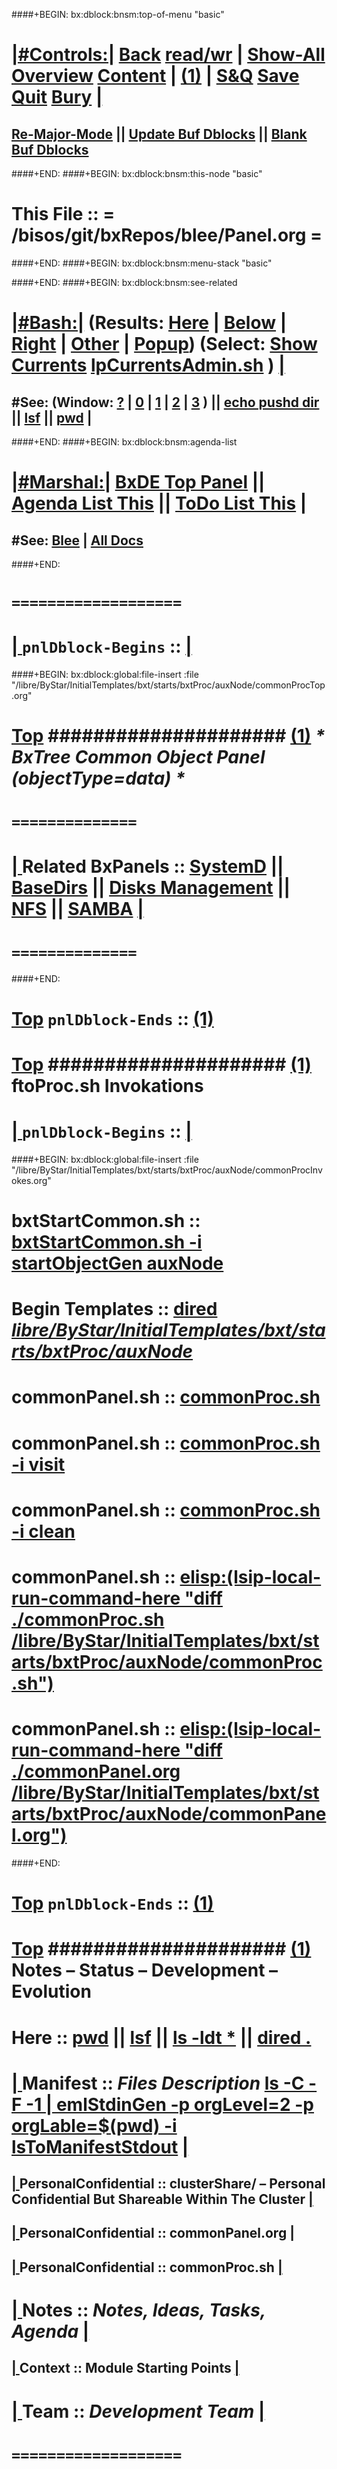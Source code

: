 ####+BEGIN: bx:dblock:bnsm:top-of-menu "basic"
*  [[elisp:(org-cycle)][|#Controls:|]]  [[elisp:(blee:bnsm:menu-back)][Back]] [[elisp:(toggle-read-only)][read/wr]] | [[elisp:(show-all)][Show-All]]  [[elisp:(org-shifttab)][Overview]]  [[elisp:(progn (org-shifttab) (org-content))][Content]] | [[elisp:(delete-other-windows)][(1)]] | [[elisp:(progn (save-buffer) (kill-buffer))][S&Q]]  [[elisp:(save-buffer)][Save]]  [[elisp:(kill-buffer)][Quit]]  [[elisp:(bury-buffer)][Bury]]  [[elisp:(org-cycle)][| ]]
**  [[elisp:(blee:buf:re-major-mode)][Re-Major-Mode]] ||  [[elisp:(org-dblock-update-buffer-bx)][Update Buf Dblocks]] || [[elisp:(org-dblock-bx-blank-buffer)][Blank Buf Dblocks]]
####+END:
####+BEGIN: bx:dblock:bnsm:this-node "basic"
*  This File :: *= /bisos/git/bxRepos/blee/Panel.org =*
####+END:
####+BEGIN: bx:dblock:bnsm:menu-stack "basic"

####+END:
####+BEGIN: bx:dblock:bnsm:see-related
*  [[elisp:(org-cycle)][|#Bash:|]] (Results: [[elisp:(blee:bnsm:results-here)][Here]] | [[elisp:(blee:bnsm:results-split-below)][Below]] | [[elisp:(blee:bnsm:results-split-right)][Right]] | [[elisp:(blee:bnsm:results-other)][Other]] | [[elisp:(blee:bnsm:results-popup)][Popup]]) (Select:  [[elisp:(lsip-local-run-command "lpCurrentsAdmin.sh -i currentsGetThenShow")][Show Currents]]  [[elisp:(lsip-local-run-command "lpCurrentsAdmin.sh")][lpCurrentsAdmin.sh]] ) [[elisp:(org-cycle)][| ]]
**  #See:  (Window: [[elisp:(blee:bnsm:results-window-show)][?]] | [[elisp:(blee:bnsm:results-window-set 0)][0]] | [[elisp:(blee:bnsm:results-window-set 1)][1]] | [[elisp:(blee:bnsm:results-window-set 2)][2]] | [[elisp:(blee:bnsm:results-window-set 3)][3]] ) || [[elisp:(lsip-local-run-command-here "echo pushd dest")][echo pushd dir]] || [[elisp:(lsip-local-run-command-here "lsf")][lsf]] || [[elisp:(lsip-local-run-command-here "pwd")][pwd]] |
####+END:
####+BEGIN: bx:dblock:bnsm:agenda-list
*  [[elisp:(org-cycle)][|#Marshal:|]]  [[elisp:(find-file "/libre/ByStar/InitialTemplates/activeDocs/listOfDocs/fullUsagePanel-en.org")][BxDE Top Panel]] ||  [[elisp:(bx:org:agenda:this-file-otherWin)][Agenda List This]] || [[elisp:(bx:org:todo:this-file-otherWin)][ToDo List This]] |
**  #See:  [[elisp:(bx:bnsm:top:panel-blee)][Blee]] | [[elisp:(bx:bnsm:top:panel-listOfDocs)][All Docs]]
####+END:
*      =====================  
*  [[elisp:(org-cycle)][| ]]  =pnlDblock-Begins= ::  [[elisp:(org-cycle)][| ]]
####+BEGIN: bx:dblock:global:file-insert :file "/libre/ByStar/InitialTemplates/bxt/starts/bxtProc/auxNode/commonProcTop.org"
*  [[elisp:(beginning-of-buffer)][Top]] #####################  [[elisp:(delete-other-windows)][(1)]]               /*  BxTree Common Object Panel (objectType=data) */
*      ================
*  [[elisp:(org-cycle)][| ]]  Related BxPanels   ::  [[elisp:(find-file "/libre/ByStar/InitialTemplates/activeDocs/bxServices/servicesManage/bxSupervision/systemd/fullUsagePanel-en.org")][SystemD]] || [[file:/libre/ByStar/InitialTemplates/activeDocs/bxPlatform/baseDirs/fullUsagePanel-en.org][BaseDirs]] || [[file:/libre/ByStar/InitialTemplates/activeDocs/bxPlatform/baseDirs/disk/fullUsagePanel-en.org][Disks Management]] || [[file:/libre/ByStar/InitialTemplates/activeDocs/bxPlatform/baseDirs/nfs/fullUsagePanel-en.org][NFS]] || [[file:/libre/ByStar/InitialTemplates/activeDocs/bxPlatform/baseDirs/samba/fullUsagePanel-en.org][SAMBA]]   [[elisp:(org-cycle)][| ]]
*      ================

####+END:
*  [[elisp:(beginning-of-buffer)][Top]] =pnlDblock-Ends=   ::  [[elisp:(delete-other-windows)][(1)]] 
*  [[elisp:(beginning-of-buffer)][Top]] #####################  [[elisp:(delete-other-windows)][(1)]]      *ftoProc.sh Invokations* 
*  [[elisp:(org-cycle)][| ]]  =pnlDblock-Begins= ::  [[elisp:(org-cycle)][| ]]
####+BEGIN: bx:dblock:global:file-insert :file "/libre/ByStar/InitialTemplates/bxt/starts/bxtProc/auxNode/commonProcInvokes.org"
*      bxtStartCommon.sh  ::  [[elisp:(bx:iimBash:cmndLineExec :wrapper "echo" :name "bxtStartCommon.sh" :iif "startObjectGen" :iifArgs "auxNode")][bxtStartCommon.sh -i startObjectGen auxNode]]
*      Begin Templates    ::  [[elisp:(dired "/libre/ByStar/InitialTemplates/bxt/starts/bxtProc/auxNode/")][dired /libre/ByStar/InitialTemplates/bxt/starts/bxtProc/auxNode/]]
*      commonPanel.sh     ::  [[elisp:(bx:iimBash:cmndLineExec :wrapper "" :name "commonProc.sh" :verbosity "" :callTracking "" :iif "" :iifArgs "")][commonProc.sh]]
*      commonPanel.sh     ::  [[elisp:(bx:iimBash:cmndLineExec :wrapper "" :name "commonProc.sh" :iif "visit" :iifArgs "")][commonProc.sh -i visit]]
*      commonPanel.sh     ::  [[elisp:(bx:iimBash:cmndLineExec :wrapper "" :name "commonProc.sh" :iif "clean" :iifArgs "")][commonProc.sh -i clean]]
*      commonPanel.sh     ::  [[elisp:(lsip-local-run-command-here "diff ./commonProc.sh  /libre/ByStar/InitialTemplates/bxt/starts/bxtProc/auxNode/commonProc.sh")]]
*      commonPanel.sh     ::  [[elisp:(lsip-local-run-command-here "diff ./commonPanel.org /libre/ByStar/InitialTemplates/bxt/starts/bxtProc/auxNode/commonPanel.org")]]

####+END:
*  [[elisp:(beginning-of-buffer)][Top]] =pnlDblock-Ends=   ::  [[elisp:(delete-other-windows)][(1)]] 
*  [[elisp:(beginning-of-buffer)][Top]] #####################  [[elisp:(delete-other-windows)][(1)]]      *Notes -- Status -- Development -- Evolution*
*      Here               ::    [[elisp:(lsip-local-run-command-here "pwd")][pwd]] || [[elisp:(lsip-local-run-command-here "lsf")][lsf]] || [[elisp:(lsip-local-run-command-here "ls -ldt *")][ls -ldt *]] ||  [[elisp:(dired ".")][dired .]]
*  [[elisp:(org-cycle)][| ]]  Manifest           ::   /Files Description/    [[elisp:(lsip-local-run-command-here "ls -C --file-type -1 | emlStdinGen -p orgLevel=2 -p orgLabel=$(basename $(pwd)) -i lsToManifestStdout")][ls -C -F -1 | emlStdinGen -p orgLevel=2 -p orgLable=$(pwd) -i lsToManifestStdout]]   [[elisp:(org-cycle)][| ]]
**  [[elisp:(org-cycle)][| ]]  PersonalConfidential      :: clusterShare/ -- Personal Confidential But Shareable Within The Cluster [[elisp:(org-cycle)][| ]]
**  [[elisp:(org-cycle)][| ]]  PersonalConfidential      :: commonPanel.org [[elisp:(org-cycle)][| ]]
**  [[elisp:(org-cycle)][| ]]  PersonalConfidential      :: commonProc.sh [[elisp:(org-cycle)][| ]]
*  [[elisp:(org-cycle)][| ]]  Notes              ::   /Notes, Ideas, Tasks, Agenda/   [[elisp:(org-cycle)][| ]]
**  [[elisp:(org-cycle)][| ]]  Context      ::  Module Starting Points  [[elisp:(org-cycle)][| ]]
*  [[elisp:(org-cycle)][| ]]  Team               ::   /Development Team/ [[elisp:(org-cycle)][| ]]
*      =====================  
*  [[elisp:(beginning-of-buffer)][Top]] #####################  [[elisp:(delete-other-windows)][(1)]]      *Common Footer Controls*
####+BEGIN: bx:dblock:org:parameters :types "agenda"
#+STARTUP: lognotestate
#+SEQ_TODO: TODO WAITING DELEGATED | DONE DEFERRED CANCELLED
#+TAGS: @desk(d) @home(h) @work(w) @withInternet(i) @road(r) call(c) errand(e)
####+END:


####+BEGIN: bx:dblock:bnsm:end-of-menu "basic"
*  #Controls:  [[elisp:(blee:bnsm:menu-back)][Back]]  [[elisp:(toggle-read-only)][toggle-read-only]]  [[elisp:(show-all)][Show-All]]  [[elisp:(org-shifttab)][Cycle Glob Vis]]  [[elisp:(delete-other-windows)][1 Win]]  [[elisp:(save-buffer)][Save]]   [[elisp:(kill-buffer)][Quit]]
####+END:
*  [[elisp:(org-cycle)][| ]]  Local Vars  ::                  *Org-Mode And Emacs Specific Configurations*   [[elisp:(org-cycle)][| ]]
#+CATEGORY: bxPanel
#+STARTUP: overview

;; Local Variables:
;; eval: (setq bx:iimp:iimModeArgs "")
;; eval: (bx:iimp:cmndLineSpecs :name "bxpManage.py")
;; eval: (bx:iimBash:cmndLineSpecs :name "lcaSambaSysdAdmin.sh")
;; eval: (setq bx:curUnit "smbd")
;; End:
